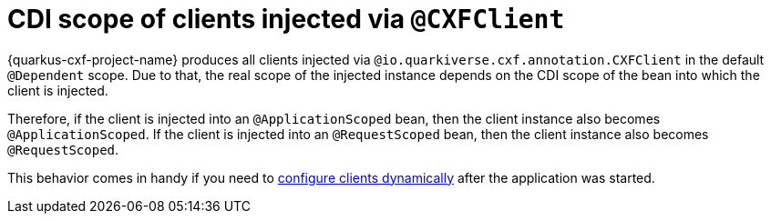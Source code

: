 [[cdi-scope-of-cxfclient]]
= CDI scope of clients injected via `@CXFClient`

{quarkus-cxf-project-name} produces all clients injected via `@io.quarkiverse.cxf.annotation.CXFClient` in the default `@Dependent` scope.
Due to that, the real scope of the injected instance depends on the CDI scope of the bean into which the client is injected.

Therefore, if the client is injected into an `@ApplicationScoped` bean, then the client instance also becomes `@ApplicationScoped`.
If the client is injected into an `@RequestScoped` bean, then the client instance also becomes `@RequestScoped`.

This behavior comes in handy if you need to
xref:user-guide/advanced-client-topics/dynamic-client-configuration.adoc#dynamic-client-configuration[configure clients dynamically]
after the application was started.
